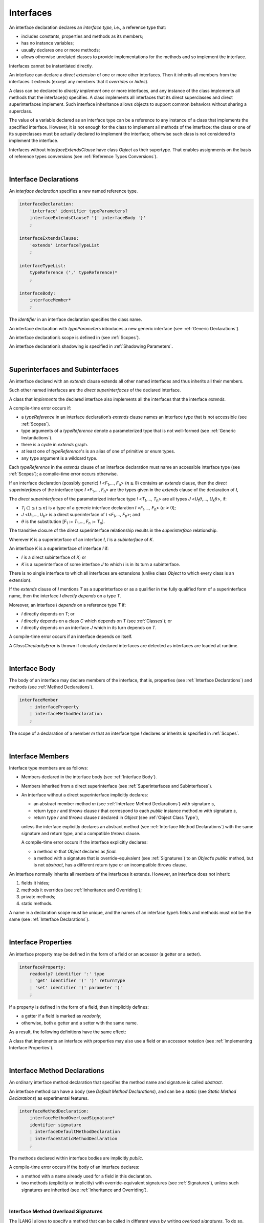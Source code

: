 .. _Interfaces:

Interfaces
##########

.. meta:
    frontend_status: Done

An interface declaration declares an *interface type*, i.e., a reference
type that:

-  includes constants, properties and methods as its members;
-  has no instance variables;
-  usually declares one or more methods;
-  allows otherwise unrelated classes to provide implementations for the
   methods and so implement the interface.

.. index::
   interface declaration
   interface type
   reference type
   instance variable
   constant
   property
   method
   member
   implementation
   class
   interface

Interfaces cannot be instantiated directly.

An interface can declare a *direct extension* of one or more other
interfaces. Then it inherits all members from the interfaces it
extends (except any members that it *overrides* or *hides*).

A class can be declared to *directly implement* one or more interfaces,
and any instance of the class implements all methods that the
interface(s) specifies. A class implements all interfaces that its
direct superclasses and direct superinterfaces implement. Such interface
inheritance allows objects to support common behaviors without sharing
a superclass.

.. index::
   interface
   instantiation
   interface
   direct extension
   inheritance
   extension
   superinterface
   implementation
   superclass
   object
   overriding
   hiding

The value of a variable declared as an interface type can be a reference
to any instance of a class that implements the specified interface.
However, it is not enough for the class to implement all methods of the
interface: the class or one of its superclasses must be actually
declared to implement the interface; otherwise such class is not
considered to implement the interface.

Interfaces without *interfaceExtendsClause* have class *Object* as their
supertype. That enables assignments on the basis of reference types
conversions (see :ref:`Reference Types Conversions`).

.. index::
   variable
   interface type
   interface
   method
   implementation
   assignment
   reference types conversion
   supertype
   superclass

|

.. _Interface Declarations:

Interface Declarations
**********************

.. meta:
    frontend_status: Partly
    todo: inner interface, class, enum support

An *interface declaration* specifies a new named reference type.

.. index::
   interface declaration
   reference type

.. code-block:: abnf

    interfaceDeclaration:
        'interface' identifier typeParameters?
        interfaceExtendsClause? '{' interfaceBody '}'
        ;

    interfaceExtendsClause:
        'extends' interfaceTypeList
        ;

    interfaceTypeList:
        typeReference (',' typeReference)*
        ;

    interfaceBody:
        interfaceMember*
        ;

The *identifier* in an interface declaration specifies the class name.

An interface declaration with *typeParameters* introduces a new generic
interface (see :ref:`Generic Declarations`).

An interface declaration’s scope is defined in (see :ref:`Scopes`).

An interface declaration’s shadowing is specified in :ref:`Shadowing Parameters`.

.. index::
   identifier
   interface declaration
   class name
   generic interface
   generic declaration
   scope
   shadowing
   shadowing parameter

|

.. _Superinterfaces and Subinterfaces:

Superinterfaces and Subinterfaces
*********************************

.. meta:
    frontend_status: Done

An interface declared with an *extends* clause extends all other named
interfaces and thus inherits all their members.

Such other named interfaces are the *direct superinterfaces* of the
declared interface.

A class that *implements* the declared interface also implements all the
interfaces that the interface *extends*.

.. index::
   superinterface
   subinterface
   extends clause
   interface
   inheritance
   direct superinterface
   implementation
   declared interface

A compile-time error occurs if:

-  a *typeReference* in an interface declaration’s *extends* clause
   names an interface type that is not accessible (see :ref:`Scopes`).
-  type arguments of a *typeReference* denote a parameterized type that
   is not well-formed (see :ref:`Generic Instantiations`).
-  there is a cycle in *extends* graph.
-  at least one of *typeReference*'s is an alias of one of primitive or
   enum types.
-  any type argument is a wildcard type.


Each *typeReference* in the *extends* clause of an interface declaration must
name an accessible interface type (see :ref:`Scopes`); a compile-time error
occurs otherwise.

.. index::
   compile-time error
   extends clause
   interface declaration
   access
   scope
   type argument
   parameterized type
   type-parameterized declaration
   primitive type
   enum type
   wildcard
   extends clause
   interface type

If an interface declaration (possibly generic) *I* <*F*:sub:`1`,...,
*F*:sub:`n`> (:math:`n\geq{}0`) contains an *extends* clause, then the
*direct superinterfaces* of the interface type *I* <*F*:sub:`1`,...,
*F*:sub:`n`> are the types given in the *extends* clause of the declaration
of *I*,

The *direct superinterfaces* of the parameterized interface type *I*
<*T*:sub:`1`,..., *T*:sub:`n`> are all types *J*
<*U*:sub:`1`:math:`\theta{}`,..., *U*:sub:`k`:math:`\theta{}`>, if:

-  *T*:sub:`i` (:math:`1\leq{}i\leq{}n`) is a type of a generic interface
   declaration *I* <*F*:sub:`1`,..., *F*:sub:`n`> (:math:`n > 0`);
-  *J* <*U*:sub:`1`,..., *U*:sub:`k`> is a direct superinterface of
   *I* <*F*:sub:`1`,..., *F*:sub:`n`>; and
-  :math:`\theta{}` is the substitution
   [*F*:sub:`1` := *T*:sub:`1`,..., *F*:sub:`n` := *T*:sub:`n`].

.. index::
   interface declaration
   generic declaration
   extends clause
   direct superinterface
   compile-time error
   parameterized interface

The transitive closure of the direct superinterface relationship results in
the *superinterface* relationship.

Wherever *K* is a superinterface of an interface *I*, *I* is a *subinterface*
of *K*.

An interface *K* is a superinterface of interface *I* if:

-  *I* is a direct subinterface of *K*; or
-  *K* is a superinterface of some interface *J* to which *I* is in its turn
   a subinterface.

.. index::
   transitive closure
   direct superinterface
   superinterface
   compile-time error
   direct subinterface
   interface
   subinterface

There is no single interface to which all interfaces are extensions (unlike
class *Object* to which every class is an extension).

If the *extends* clause of *I* mentions *T* as a superinterface or as a
qualifier in the fully qualified form of a superinterface name, then the
interface *I* *directly depends* on a type *T*.

Moreover, an interface *I* *depends* on a reference type *T* if:

-  *I* directly depends on *T*; or
-  *I* directly depends on a class *C* which depends on *T* (see
   :ref:`Classes`); or
-  *I* directly depends on an interface *J* which in its turn depends
   on *T*.

.. index::
   compile-time error

A compile-time error occurs if an interface depends on itself.

A *ClassCircularityError* is thrown if circularly declared interfaces
are detected as interfaces are loaded at runtime.

.. index::
   compile-time error
   interface
   runtime

|

.. _Interface Body:

Interface Body
**************

.. meta:
    frontend_status: Partly

The body of an interface may declare members of the interface, that is,
properties (see :ref:`Interface Declarations`) and methods (see
:ref:`Method Declarations`).

.. code-block:: abnf

    interfaceMember
        : interfaceProperty
        | interfaceMethodDeclaration
        ;

The scope of a declaration of a member *m* that an interface type *I*
declares or inherits is specified in :ref:`Scopes`.

.. index::
   interface body
   interface
   interface member
   property
   interface declaration
   method declaration
   scope
   inheritance

|

.. _Interface Members:

Interface Members
*****************

.. meta:
    frontend_status: Done

Interface type members are as follows:

-  Members declared in the interface body (see :ref:`Interface Body`).
-  Members inherited from a direct superinterface (see
   :ref:`Superinterfaces and Subinterfaces`).
-  An interface without a direct superinterface implicitly declares:

   -  an abstract member method *m* (see :ref:`Interface Method Declarations`)
      with signature *s*,
   -  return type *r* and *throws* clause *t* that correspond to each *public*
      instance method *m* with signature *s*,
   -  return type *r* and *throws* clause *t* declared in *Object* (see
      :ref:`Object Class Type`),


   unless the interface explicitly declares an abstract method (see
   :ref:`Interface Method Declarations`) with the same signature and return
   type, and a compatible *throws* clause.


   A compile-time error occurs if the interface explicitly declares:

   -  a method *m* that *Object* declares as *final*.
   -  a method with a signature that is override-equivalent (see
      :ref:`Signatures`) to an *Object*’s *public* method, but is not
      *abstract*, has a different return type or an incompatible *throws* clause.

.. index::
   interface member
   compile-time error
   interface body
   inheritance
   inherited member
   direct superinterface
   interface
   abstract member method
   public method
   direct superinterface
   Object
   public method
   abstract method
   signature
   interface method declaration
   throws clause
   instance method
   return type
   override-equivalent signature

An interface normally inherits all members of the interfaces it extends.
However, an interface does not inherit:

#. fields it hides;
#. methods it overrides (see :ref:`Inheritance and Overriding`);
#. private methods;
#. static methods.


A name in a declaration scope must be unique, and the names of an interface
type’s fields and methods must not be the same (see
:ref:`Interface Declarations`).

.. index::
   inheritance
   interface
   field
   method
   private method
   static method
   overriding
   declaration scope
   interface type
   interface declaration

|

.. _Interface Properties:

Interface Properties
********************

.. meta:
    frontend_status: Partly

An interface property may be defined in the form of a field or an accessor
(a getter or a setter).

.. code-block:: abnf

    interfaceProperty:
        readonly? identifier ':' type
        | 'get' identifier '(' ')' returnType
        | 'set' identifier '(' parameter ')'
        ;

If a property is defined in the form of a field, then it implicitly defines:

-  a getter if a field is marked as *readonly*;
-  otherwise, both a getter and a setter with the same name.

.. index::
   field
   getter
   readonly field
   setter

As a result, the following definitions have the same effect:

.. code-block:: typescript
   :linenos:

    interface Style {
        color: string
    }
    // is the same as
    interface Style {
        get color(): string
        set color(s: string)
    }

A class that implements an interface with properties may also use a field or
an accessor notation (see :ref:`Implementing Interface Properties`).

.. index::
   implementation
   interface
   field
   accessor notation
   interface property
   accessor notation

|

.. _Interface Method Declarations:

Interface Method Declarations
*****************************

.. meta:
    frontend_status: Partly

An ordinary interface method declaration that specifies the method name and
signature is called *abstract*.

An interface method can have a body (see `Default Method Declarations`),
and can be a *static* (see `Static Method Declarations`) as experimental
features.

.. index::
   interface method declaration
   default method declaration
   abstract signature
   interface method
   static method

.. code-block:: abnf

    interfaceMethodDeclaration:
        interfaceMethodOverloadSignature*
        identifier signature
        | interfaceDefaultMethodDeclaration
        | interfaceStaticMethodDeclaration
        ;

The methods declared within interface bodies are implicitly *public*.

A compile-time error occurs if the body of an interface declares:

-  a method with a name already used for a field in this declaration.
-  two methods (explicitly or implicitly) with override-equivalent signatures
   (see :ref:`Signatures`), unless such signatures are inherited
   (see :ref:`Inheritance and Overriding`).

.. index::
   compile-time error
   interface body
   method
   override-equivalent signature
   signature
   inheritance
   overriding

|

.. _Interface Methods Overload Signatures:

Interface Method Overload Signatures
====================================

The |LANG| allows to specify a method that can be called in different ways by
writing *overload signatures*. To do so, several method headers with the
same name and different signatures are written.

See :ref:`Methods Overload Signatures` for *method overload signatures*.

.. code-block:: abnf

    interfaceMethodOverloadSignature:
        identifier signature ';'
        ;

A call of a method with overload signatures is always a call of the
the textually last method header.

A compile-time error occurs if the signature of the last method header is not
*overload signature compatible* with each previous overload signature. It means
that a call of each overload signature must be replaceable for the correct call
of the last method header. Using optional parameters (see
:ref:`Optional Parameters`) or *least upper bound* types (see
:ref:`Least Upper Bound`) can achieve this.
See :ref:`Overload Signature Compatibility` for the exact semantic rules.

.. index::
   interface method
   overload signature
   method header
   signature
   method overload signature
   compile-time error
   call
   overload signature
   optional parameter
   least upper bound
   overload signature compatibility

|

.. _Inheritance and Overriding:

Inheritance and Overriding
==========================

.. meta:
    frontend_status: Done

An interface *I* inherits any abstract and default method *m* from its
direct superinterfaces if all the following is true:

-  *m* is a member of *I*’s direct superinterface *J*.
-  *I* declares no method with a signature that is a subsignature (see
   :ref:`Signatures`) of *m*’s signature.
-  No method :math:`m'` that is a member of an *I*’s direct superinterface
   :math:`J'` (where *m* is distinct from :math:`m'`, and *J* from :math:`J'`)
   overrides the declaration of the method *m* from :math:`J'`.


.. index::
   inheritance
   overriding
   interface
   abstract method
   default method
   direct superinterface
   subsignature
   signature
   overriding
   method declaration

An interface cannot inherit *private* or *static* methods from its
superinterfaces.

A compile-time error occurs if:

-  An interface *I* declares a *private* or *static* method *m*; and
-  *m*’s signature is a subsignature of a *public* instance method :math:`m'`
   in a superinterface of *I*; and
-  :math:`m'` is otherwise accessible to code in *I*.

.. index::
   compile-time error
   interface
   superinterface
   inheritance
   private method
   static method
   signature
   subsignature
   public instance
   access

|

.. _Overriding by Instance Methods in Interfaces:

Overriding by Instance Methods
==============================

An instance method *m*:sub:`I` (declared in or inherited by interface *I*)
overrides another *I*’s instance method *m*:sub:J` (declared in interface *J*),
if all of the following is true:

-  *J* is a superinterface of *I*.
-  *I* does not inherit *m*:sub:`J`.
-  *m*:sub:`I`’s signature is a subsignature (see :ref:`Signatures`) of
   *m*:sub:`J`’s signature.
-  *m*:sub:`J` is *public*.

.. index::
   overriding
   instance method
   inheritance
   interface
   instance method
   interface
   superinterface
   subsignature
   signature

|

.. _Overriding Requirements:

Overriding Requirements
=======================

.. meta:
    frontend_status: Done

The relationship between the return types of an interface and of any overridden
interface method is specified in :ref:`Requirements in Overriding and Hiding`.

The relationship between the *throws* clauses of an interface method and of any
overridden interface method is specified in :ref:`Requirements in Overriding and Hiding`.

The relationship between the signatures of an interface method and of any
overridden interface method is specified in :ref:`Requirements in Overriding and Hiding`.

The relationship between the accessibility of an interface method and that of
any overridden interface method is specified in :ref:`Requirements in Overriding and Hiding`.

A compile-time error occurs if a default method is override-equivalent to a
non-*private* method of the class *Object*. Any class implementing the interface
must inherit its own implementation of the method.

.. index::
   overriding
   return type
   interface
   throws clause
   interface method
   overridden interface
   overridden interface method
   compile-time error
   override-equivalent method
   private method
   Object
   implementation

|

.. _Interfaces Inheriting Methods with Override-Equivalent Signatures:

Interfaces Inheriting Methods with Override-Equivalent Signatures
=================================================================

An interface can inherit several methods with override-equivalent signatures
(see :ref:`Override-Equivalent Signatures`).

A compile-time error occurs if an interface *I* inherits a default method with
a signature that is override-equivalent to an abstract or default method
inherited by *I*.

However, an interface *I* inherits all methods that are abstract.

A compile-time error occurs unless one of the inherited methods for every other
inherited method is return-type-substitutable, while the *throws* clauses cause
no error in such cases.

The same method declaration can use multiple paths of inheritance from an
interface which causes no compile-time error on its own.

.. index::
   interface inheriting method
   override-equivalent signature
   interface
   inheritance
   compile-time error
   inheritance method
   return-type-substitutable method
   throws clause
   error
   method declaration
   compile-time error
   inherited method
   abstract method

.. raw:: pdf

   PageBreak


